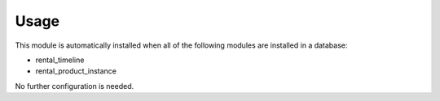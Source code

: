 
Usage
-----

This module is automatically installed when all of the following modules are installed in a database:

- rental_timeline
- rental_product_instance

No further configuration is needed.
